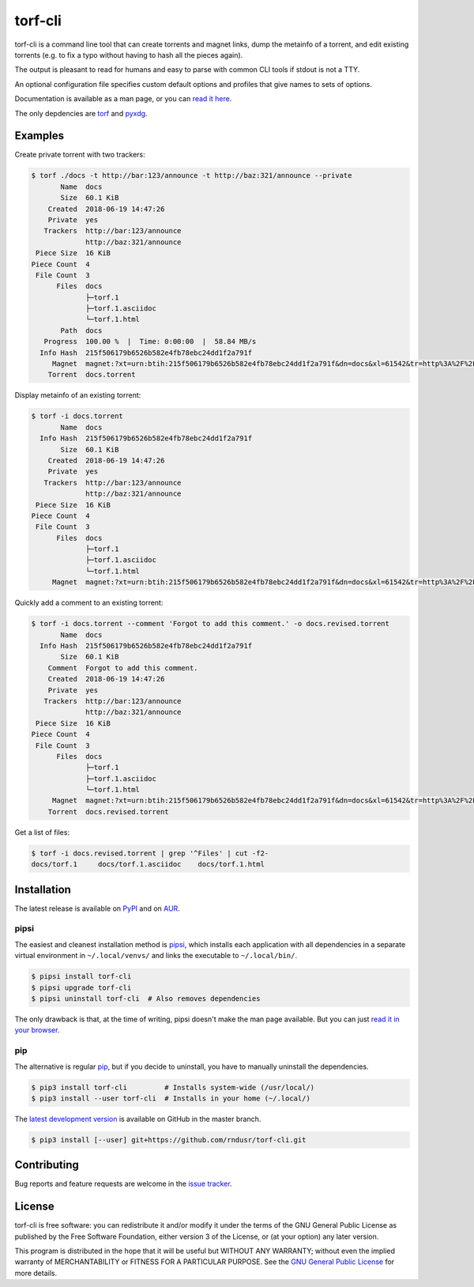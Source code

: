 torf-cli
========

torf-cli is a command line tool that can create torrents and magnet links, dump
the metainfo of a torrent, and edit existing torrents (e.g.  to fix a typo
without having to hash all the pieces again).

The output is pleasant to read for humans and easy to parse with common CLI
tools if stdout is not a TTY.

An optional configuration file specifies custom default options and profiles
that give names to sets of options.

Documentation is available as a man page, or you can `read it here
<https://rndusr.github.io/torf-cli/torf.1.html>`_.

The only depdencies are `torf <https://pypi.org/project/torf/>`_ and `pyxdg
<https://pypi.org/project/pyxdg/>`_.


Examples
--------

Create private torrent with two trackers:

.. code:: sh

    $ torf ./docs -t http://bar:123/announce -t http://baz:321/announce --private
           Name  docs
           Size  60.1 KiB
        Created  2018-06-19 14:47:26
        Private  yes
       Trackers  http://bar:123/announce
                 http://baz:321/announce
     Piece Size  16 KiB
    Piece Count  4
     File Count  3
          Files  docs
                 ├─torf.1
                 ├─torf.1.asciidoc
                 └─torf.1.html
           Path  docs
       Progress  100.00 %  |  Time: 0:00:00  |  58.84 MB/s
      Info Hash  215f506179b6526b582e4fb78ebc24dd1f2a791f
         Magnet  magnet:?xt=urn:btih:215f506179b6526b582e4fb78ebc24dd1f2a791f&dn=docs&xl=61542&tr=http%3A%2F%2Fbar%3A123%2Fannounce&tr=http%3A%2F%2Fbaz%3A321%2Fannounce
        Torrent  docs.torrent


Display metainfo of an existing torrent:

.. code:: sh

    $ torf -i docs.torrent
           Name  docs
      Info Hash  215f506179b6526b582e4fb78ebc24dd1f2a791f
           Size  60.1 KiB
        Created  2018-06-19 14:47:26
        Private  yes
       Trackers  http://bar:123/announce
                 http://baz:321/announce
     Piece Size  16 KiB
    Piece Count  4
     File Count  3
          Files  docs
                 ├─torf.1
                 ├─torf.1.asciidoc
                 └─torf.1.html
         Magnet  magnet:?xt=urn:btih:215f506179b6526b582e4fb78ebc24dd1f2a791f&dn=docs&xl=61542&tr=http%3A%2F%2Fbar%3A123%2Fannounce&tr=http%3A%2F%2Fbaz%3A321%2Fannounce

Quickly add a comment to an existing torrent:

.. code:: sh

    $ torf -i docs.torrent --comment 'Forgot to add this comment.' -o docs.revised.torrent
           Name  docs
      Info Hash  215f506179b6526b582e4fb78ebc24dd1f2a791f
           Size  60.1 KiB
        Comment  Forgot to add this comment.
        Created  2018-06-19 14:47:26
        Private  yes
       Trackers  http://bar:123/announce
                 http://baz:321/announce
     Piece Size  16 KiB
    Piece Count  4
     File Count  3
          Files  docs
                 ├─torf.1
                 ├─torf.1.asciidoc
                 └─torf.1.html
         Magnet  magnet:?xt=urn:btih:215f506179b6526b582e4fb78ebc24dd1f2a791f&dn=docs&xl=61542&tr=http%3A%2F%2Fbar%3A123%2Fannounce&tr=http%3A%2F%2Fbaz%3A321%2Fannounce
        Torrent  docs.revised.torrent

Get a list of files:

.. code:: sh

    $ torf -i docs.revised.torrent | grep '^Files' | cut -f2-
    docs/torf.1     docs/torf.1.asciidoc    docs/torf.1.html


Installation
------------

The latest release is available on `PyPI <https://pypi.org/project/torf-cli>`_
and on `AUR <https://aur.archlinux.org/packages/python-torf-cli/>`_.


pipsi
`````

The easiest and cleanest installation method is `pipsi
<https://pypi.org/project/pipsi/>`_, which installs each application with all
dependencies in a separate virtual environment in ``~/.local/venvs/`` and links
the executable to ``~/.local/bin/``.

.. code:: sh

    $ pipsi install torf-cli
    $ pipsi upgrade torf-cli
    $ pipsi uninstall torf-cli  # Also removes dependencies

The only drawback is that, at the time of writing, pipsi doesn't make the man
page available.  But you can just `read it in your browser
<https://rndusr.github.io/torf-cli/torf.1.html>`_.


pip
```

The alternative is regular `pip <https://pypi.org/project/torf/>`_, but if you
decide to uninstall, you have to manually uninstall the dependencies.

.. code:: sh

    $ pip3 install torf-cli         # Installs system-wide (/usr/local/)
    $ pip3 install --user torf-cli  # Installs in your home (~/.local/)

The `latest development version <https://github.com/rndusr/torf-cli>`_ is
available on GitHub in the master branch.

.. code:: sh

    $ pip3 install [--user] git+https://github.com/rndusr/torf-cli.git


Contributing
------------

Bug reports and feature requests are welcome in the `issue tracker
<https://github.com/rndusr/torf-cli/issues>`_.


License
-------

torf-cli is free software: you can redistribute it and/or modify it under the
terms of the GNU General Public License as published by the Free Software
Foundation, either version 3 of the License, or (at your option) any later
version.

This program is distributed in the hope that it will be useful but WITHOUT ANY
WARRANTY; without even the implied warranty of MERCHANTABILITY or FITNESS FOR A
PARTICULAR PURPOSE. See the `GNU General Public License
<https://www.gnu.org/licenses/gpl-3.0.txt>`_ for more details.
